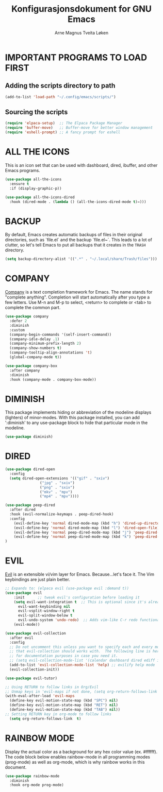 #  Emacs configuration file, written in ORG-mode. 
#  Copyright (C) 2025 Arne Magnus Tveita Løken
# 
#  This program is free software: you can redistribute it and/or modify
#  it under the terms of the GNU General Pulic License as published by
#  the Free Software Foundation, either version 3 of the License, or
#  (at your option) any later version.
# 
#  This program is distributed in the hope that it will be useful,
#  but WITHOUT ANY WARRANTY; without even the implied warranty of
#  MERCHANTABILITY or FITNESS FOR A PARTICULAR PURPOSE. See the
#  GNU General Public License for more details.
# 
#  You should have received a copy of the GNU General Public License
#  along with this program. If not, see <https://www.gnu.org/licenses/>.

# -*- coding: utf-8 -*-
#+title: Konfigurasjonsdokument for GNU Emacs
#+author: Arne Magnus Tveita Løken
#+options: toc:2
* IMPORTANT PROGRAMS TO LOAD FIRST

** Adding the scripts directory to path
#+begin_src emacs-lisp
  (add-to-list 'load-path "~/.config/emacs/scripts/")
#+end_src

** Sourcing the scripts
#+begin_src emacs-lisp
  (require 'elpaca-setup)  ;; The Elpaca Package Manager
  (require 'buffer-move)   ;; Buffer-move for better window management 
  (require 'eshell-prompt) ;; A fancy prompt for eshell
#+end_src

* ALL THE ICONS
This is an icon set that can be used with dashboard, dired, ibuffer, and other Emacs programs.

#+begin_src emacs-lisp
  (use-package all-the-icons
    :ensure t
    :if (display-graphic-p))

  (use-package all-the-icons-dired
    :hook (dired-mode . (lambda () (all-the-icons-dired-mode t)=)))
#+end_src

* BACKUP
By default, Emacs creates automatic backups of files in their original directories, such as `file.el` and the backup `file.el~`. This leads to a lot of clutter, so let's tell Emacs to put all backups that it creates in the =TRASH= directory.
#+begin_src emacs-lisp
  (setq backup-directory-alist '((".*" . "~/.local/share/Trash/files")))
#+end_src

* COMPANY
[[https://company-mode.github.io/][Company]] is a text completion framework for Emacs. The name stands for "complete anything".  Completion will start automatically after you type a few letters. Use M-n and M-p to select, <return> to complete or <tab> to complete the common part.

#+begin_src emacs-lisp
  (use-package company
    :defer 2
    :diminish
    :custom
    (company-begin-commands '(self-insert-command))
    (company-idle-delay .1)
    (company-minimum-prefix-length 2)
    (company-show-numbers t)
    (company-tooltip-align-annotations 't)
    (global-company-mode t))

  (use-package company-box
    :after company
    :diminish
    :hook (company-mode . company-box-mode))
#+end_src

* DIMINISH
This package implements hiding or abbreviation of the modeline displays (lighters) of minor-modes.  With this package installed, you can add ':diminish' to any use-package block to hide that particular mode in the modeline.

#+begin_src emacs-lisp
  (use-package diminish)
#+end_src

* DIRED
#+begin_src emacs-lisp
  (use-package dired-open
    :config
    (setq dired-open-extensions '(("gif" . "sxiv")
				  ("jpg" . "sxiv")
				  ("png" . "sxiv")
				  ("mkv" . "mpv")
				  ("mp4" . "mpv"))))

  (use-package peep-dired
    :after dired
    :hook (evil-normalize-keymaps . peep-dired-hook)
    :config
      (evil-define-key 'normal dired-mode-map (kbd "h") 'dired-up-directory)
      (evil-define-key 'normal dired-mode-map (kbd "l") 'dired-open-file) ; use dired-find-file instead if not using dired-open package
      (evil-define-key 'normal peep-dired-mode-map (kbd "j") 'peep-dired-next-file)
      (evil-define-key 'normal peep-dired-mode-map (kbd "k") 'peep-dired-prev-file)
  )
#+end_src

* EVIL
[[https://github.com/emacs-evil/evil][Evil]] is an extensible vi/vim layer for Emacs.  Because...let's face it.  The Vim keybindings are just plain better.

#+begin_src emacs-lisp
  ;; Expands to: (elpaca evil (use-package evil :demand t))
  (use-package evil
      :init      ;; tweak evil's configuration before loading it
      (setq evil-want-integration t  ;; This is optional since it's already set to t by default.
	    evil-want-keybinding nil
	    evil-vsplit-window-right t
	    evil-split-window-below t
	    evil-undo-system 'undo-redo)  ;; Adds vim-like C-r redo functionality
      (evil-mode))

  (use-package evil-collection
    :after evil
    :config
    ;; Do not uncomment this unless you want to specify each and every mode
    ;; that evil-collection should works with.  The following line is here 
    ;; for documentation purposes in case you need it.  
    ;; (setq evil-collection-mode-list '(calendar dashboard dired ediff info magit ibuffer))
    (add-to-list 'evil-collection-mode-list 'help) ;; evilify help mode
    (evil-collection-init))

  (use-package evil-tutor)

  ;; Using RETURN to follow links in Org/Evil 
  ;; Unmap keys in 'evil-maps if not done, (setq org-return-follows-link t) will not work
  (with-eval-after-load 'evil-maps
    (define-key evil-motion-state-map (kbd "SPC") nil)
    (define-key evil-motion-state-map (kbd "RET") nil)
    (define-key evil-motion-state-map (kbd "TAB") nil))
  ;; Setting RETURN key in org-mode to follow links
    (setq org-return-follows-link  t)

#+end_src


* RAINBOW MODE
Display the actual color as a background for any hex color value (ex. #ffffff).  The code block below enables rainbow-mode in all programming modes (prog-mode) as well as org-mode, which is why rainbow works in this document.  

#+begin_src emacs-lisp
  (use-package rainbow-mode
    :diminish
    :hook org-mode prog-mode)
#+end_src
